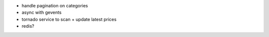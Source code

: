 * handle pagination on categories
* async with gevents
* tornado service to scan + update latest prices
* redis?
